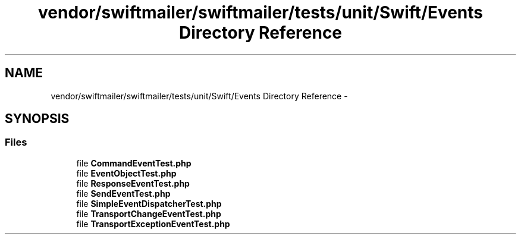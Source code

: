 .TH "vendor/swiftmailer/swiftmailer/tests/unit/Swift/Events Directory Reference" 3 "Tue Apr 14 2015" "Version 1.0" "VirtualSCADA" \" -*- nroff -*-
.ad l
.nh
.SH NAME
vendor/swiftmailer/swiftmailer/tests/unit/Swift/Events Directory Reference \- 
.SH SYNOPSIS
.br
.PP
.SS "Files"

.in +1c
.ti -1c
.RI "file \fBCommandEventTest\&.php\fP"
.br
.ti -1c
.RI "file \fBEventObjectTest\&.php\fP"
.br
.ti -1c
.RI "file \fBResponseEventTest\&.php\fP"
.br
.ti -1c
.RI "file \fBSendEventTest\&.php\fP"
.br
.ti -1c
.RI "file \fBSimpleEventDispatcherTest\&.php\fP"
.br
.ti -1c
.RI "file \fBTransportChangeEventTest\&.php\fP"
.br
.ti -1c
.RI "file \fBTransportExceptionEventTest\&.php\fP"
.br
.in -1c
